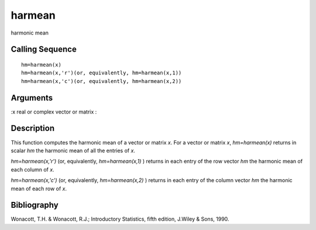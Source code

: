 


harmean
=======

harmonic mean



Calling Sequence
~~~~~~~~~~~~~~~~


::

    hm=harmean(x)
    hm=harmean(x,'r')(or, equivalently, hm=harmean(x,1))
    hm=harmean(x,'c')(or, equivalently, hm=harmean(x,2))




Arguments
~~~~~~~~~

:x real or complex vector or matrix
:



Description
~~~~~~~~~~~

This function computes the harmonic mean of a vector or matrix `x`.
For a vector or matrix `x`, `hm=harmean(x)` returns in scalar `hm` the
harmonic mean of all the entries of `x`.

`hm=harmean(x,'r')` (or, equivalently, `hm=harmean(x,1)` ) returns in
each entry of the row vector `hm` the harmonic mean of each column of
`x`.

`hm=harmean(x,'c')` (or, equivalently, `hm=harmean(x,2)` ) returns in
each entry of the column vector `hm` the harmonic mean of each row of
`x`.



Bibliography
~~~~~~~~~~~~

Wonacott, T.H. & Wonacott, R.J.; Introductory Statistics, fifth
edition, J.Wiley & Sons, 1990.



